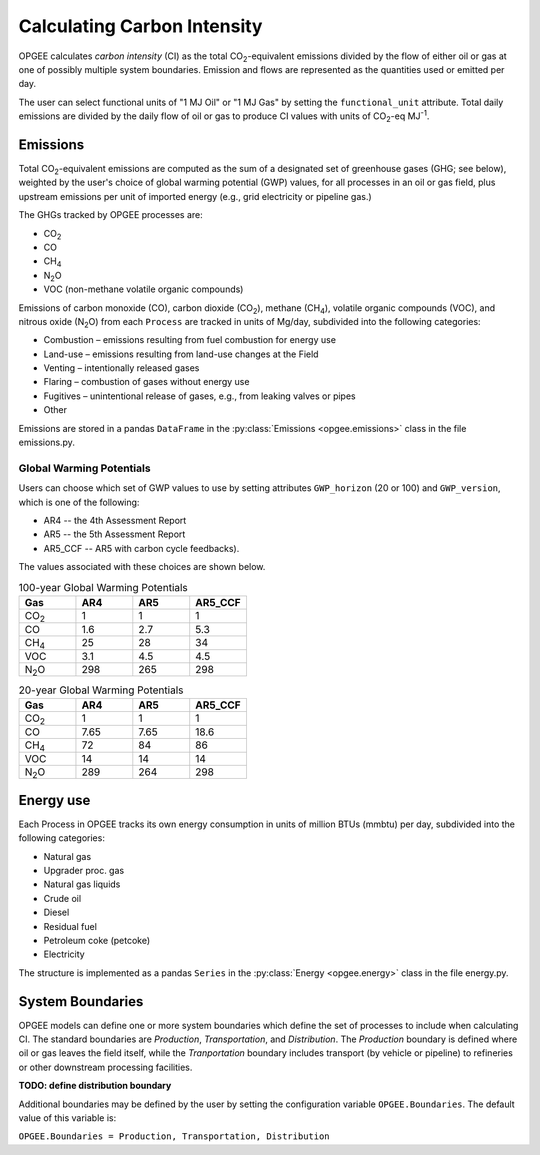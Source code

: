 Calculating Carbon Intensity
==============================

OPGEE calculates *carbon intensity* (CI) as the total CO\ :sub:`2`-equivalent emissions divided
by the flow of either oil or gas at one of possibly multiple system boundaries. Emission and flows
are represented as the quantities used or emitted per day.

The user can select functional units of "1 MJ Oil" or "1 MJ Gas" by setting the
``functional_unit`` attribute. Total daily emissions are divided by the daily flow of oil or
gas to produce CI values with units of CO\ :sub:`2`\ -eq MJ\ :sup:`-1`\ .

Emissions
------------

Total CO\ :sub:`2`\ -equivalent emissions are computed as the sum of a designated set of
greenhouse gases (GHG; see below), weighted by the user's choice of global warming
potential (GWP) values, for all processes in an oil or gas field, plus upstream emissions
per unit of imported energy (e.g., grid electricity or pipeline gas.)

The GHGs tracked by OPGEE processes are:

* CO\ :sub:`2`
* CO
* CH\ :sub:`4`
* N\ :sub:`2`\ O
* VOC (non-methane volatile organic compounds)

Emissions of carbon monoxide (CO), carbon dioxide (CO\ :sub:`2`), methane (CH\ :sub:`4`),
volatile organic compounds (VOC), and nitrous oxide (N\ :sub:`2`\ O) from each ``Process``
are tracked in units of Mg/day, subdivided into the following categories:

* Combustion – emissions resulting from fuel combustion for energy use
* Land-use – emissions resulting from land-use changes at the Field
* Venting – intentionally released gases
* Flaring – combustion of gases without energy use
* Fugitives – unintentional release of gases, e.g., from leaking valves or pipes
* Other


Emissions are stored in a pandas ``DataFrame`` in the :py:class:`Emissions <opgee.emissions>`
class in the file emissions.py.

Global Warming Potentials
~~~~~~~~~~~~~~~~~~~~~~~~~~~

Users can choose which set of GWP values to use by setting attributes ``GWP_horizon``
(20 or 100) and ``GWP_version``, which is one of the following:

* AR4 -- the 4th Assessment Report
* AR5 -- the 5th Assessment Report
* AR5_CCF -- AR5 with carbon cycle feedbacks).

The values associated with these choices are shown below.

.. list-table:: 100-year Global Warming Potentials
   :widths: 6 6 6 6
   :header-rows: 1

   * - Gas
     - AR4
     - AR5
     - AR5_CCF
   * - CO\ :sub:`2`
     - 1
     - 1
     - 1
   * - CO
     - 1.6
     - 2.7
     - 5.3
   * - CH\ :sub:`4`
     - 25
     - 28
     - 34
   * - VOC
     - 3.1
     - 4.5
     - 4.5
   * - N\ :sub:`2`\ O
     - 298
     - 265
     - 298

.. list-table:: 20-year Global Warming Potentials
   :widths: 6 6 6 6
   :header-rows: 1

   * - Gas
     - AR4
     - AR5
     - AR5_CCF
   * - CO\ :sub:`2`
     - 1
     - 1
     - 1
   * - CO
     - 7.65
     - 7.65
     - 18.6
   * - CH\ :sub:`4`
     - 72
     - 84
     - 86
   * - VOC
     - 14
     - 14
     - 14
   * - N\ :sub:`2`\ O
     - 289
     - 264
     - 298


Energy use
------------------
Each Process in OPGEE tracks its own energy consumption in units of million BTUs (mmbtu)
per day, subdivided into the following categories:

* Natural gas
* Upgrader proc. gas
* Natural gas liquids
* Crude oil
* Diesel
* Residual fuel
* Petroleum coke (petcoke)
* Electricity

The structure is implemented as a pandas ``Series`` in the :py:class:`Energy <opgee.energy>` class in
the file energy.py.

System Boundaries
-------------------

OPGEE models can define one or more system boundaries which define the set of processes
to include when calculating CI. The standard boundaries are *Production*, *Transportation*,
and *Distribution*. The *Production* boundary is defined where oil or gas leaves the field
itself, while the *Tranportation* boundary includes transport (by vehicle or pipeline) to
refineries or other downstream processing facilities.

**TODO: define distribution boundary**

Additional boundaries may be defined by the user by setting the configuration variable
``OPGEE.Boundaries``. The default value of this variable is:

``OPGEE.Boundaries = Production, Transportation, Distribution``

